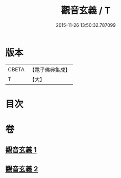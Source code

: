 #+TITLE: 觀音玄義 / T
#+DATE: 2015-11-26 13:50:32.787099
* 版本
 |     CBETA|【電子佛典集成】|
 |         T|【大】     |

* 目次
* 卷
** [[file:KR6d0046_001.txt][觀音玄義 1]]
** [[file:KR6d0046_002.txt][觀音玄義 2]]
